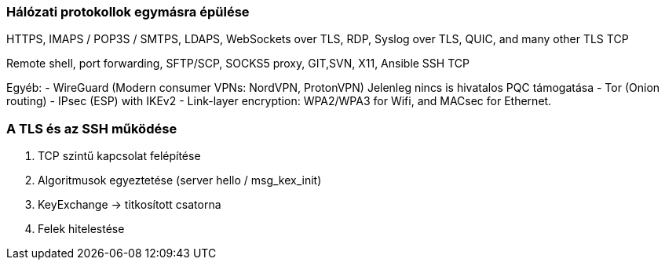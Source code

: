 === Hálózati protokollok egymásra épülése

HTTPS, IMAPS / POP3S / SMTPS, LDAPS, WebSockets over TLS, RDP, Syslog over TLS, QUIC, and many other
TLS
TCP

Remote shell, port forwarding, SFTP/SCP, SOCKS5 proxy, GIT,SVN, X11, Ansible
SSH
TCP

Egyéb:
- WireGuard (Modern consumer VPNs: NordVPN, ProtonVPN) Jelenleg nincs is hivatalos PQC támogatása
- Tor (Onion routing)
- IPsec (ESP) with IKEv2
- Link-layer encryption: WPA2/WPA3 for Wifi, and MACsec for Ethernet.


=== A TLS és az SSH működése ===
1. TCP szintű kapcsolat felépítése
2. Algoritmusok egyeztetése (server hello / msg_kex_init)
3. KeyExchange -> titkosított csatorna
4. Felek hitelestése

